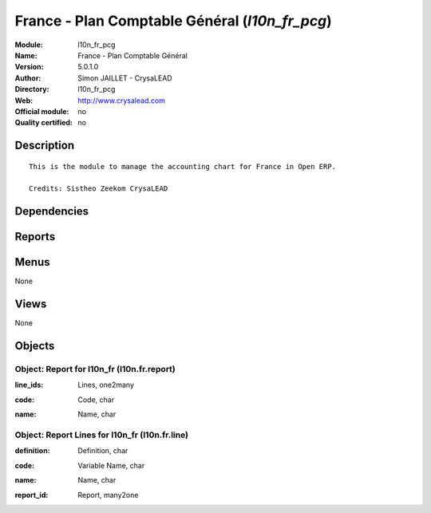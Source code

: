
.. i18n: .. module:: l10n_fr_pcg
.. i18n:     :synopsis: France - Plan Comptable Général 
.. i18n:     :noindex:
.. i18n: .. 

.. module:: l10n_fr_pcg
    :synopsis: France - Plan Comptable Général 
    :noindex:
.. 

.. i18n: .. raw:: html
.. i18n: 
.. i18n:     <link rel="stylesheet" href="../_static/hide_objects_in_sidebar.css" type="text/css" />

.. raw:: html

    <link rel="stylesheet" href="../_static/hide_objects_in_sidebar.css" type="text/css" />

.. i18n: France - Plan Comptable Général (*l10n_fr_pcg*)
.. i18n: ===============================================
.. i18n: :Module: l10n_fr_pcg
.. i18n: :Name: France - Plan Comptable Général
.. i18n: :Version: 5.0.1.0
.. i18n: :Author: Simon JAILLET - CrysaLEAD
.. i18n: :Directory: l10n_fr_pcg
.. i18n: :Web: http://www.crysalead.com
.. i18n: :Official module: no
.. i18n: :Quality certified: no

France - Plan Comptable Général (*l10n_fr_pcg*)
===============================================
:Module: l10n_fr_pcg
:Name: France - Plan Comptable Général
:Version: 5.0.1.0
:Author: Simon JAILLET - CrysaLEAD
:Directory: l10n_fr_pcg
:Web: http://www.crysalead.com
:Official module: no
:Quality certified: no

.. i18n: Description
.. i18n: -----------

Description
-----------

.. i18n: ::
.. i18n: 
.. i18n:   This is the module to manage the accounting chart for France in Open ERP.
.. i18n:   
.. i18n:   Credits: Sistheo Zeekom CrysaLEAD

::

  This is the module to manage the accounting chart for France in Open ERP.
  
  Credits: Sistheo Zeekom CrysaLEAD

.. i18n: Dependencies
.. i18n: ------------

Dependencies
------------

.. i18n:  * :mod:`base`
.. i18n:  * :mod:`account`
.. i18n:  * :mod:`account_chart`
.. i18n:  * :mod:`base_vat`

 * :mod:`base`
 * :mod:`account`
 * :mod:`account_chart`
 * :mod:`base_vat`

.. i18n: Reports
.. i18n: -------

Reports
-------

.. i18n:  * Compte de resultat
.. i18n: 
.. i18n:  * Bilan

 * Compte de resultat

 * Bilan

.. i18n: Menus
.. i18n: -------

Menus
-------

.. i18n: None

None

.. i18n: Views
.. i18n: -----

Views
-----

.. i18n: None

None

.. i18n: Objects
.. i18n: -------

Objects
-------

.. i18n: Object: Report for l10n_fr (l10n.fr.report)
.. i18n: ###########################################

Object: Report for l10n_fr (l10n.fr.report)
###########################################

.. i18n: :line_ids: Lines, one2many

:line_ids: Lines, one2many

.. i18n: :code: Code, char

:code: Code, char

.. i18n: :name: Name, char

:name: Name, char

.. i18n: Object: Report Lines for l10n_fr (l10n.fr.line)
.. i18n: ###############################################

Object: Report Lines for l10n_fr (l10n.fr.line)
###############################################

.. i18n: :definition: Definition, char

:definition: Definition, char

.. i18n: :code: Variable Name, char

:code: Variable Name, char

.. i18n: :name: Name, char

:name: Name, char

.. i18n: :report_id: Report, many2one

:report_id: Report, many2one
